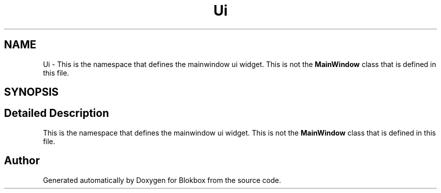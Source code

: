 .TH "Ui" 3 "Sun Apr 26 2015" "Blokbox" \" -*- nroff -*-
.ad l
.nh
.SH NAME
Ui \- This is the namespace that defines the mainwindow ui widget\&. This is not the \fBMainWindow\fP class that is defined in this file\&.  

.SH SYNOPSIS
.br
.PP
.SH "Detailed Description"
.PP 
This is the namespace that defines the mainwindow ui widget\&. This is not the \fBMainWindow\fP class that is defined in this file\&. 
.SH "Author"
.PP 
Generated automatically by Doxygen for Blokbox from the source code\&.
